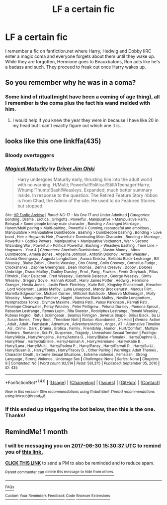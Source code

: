 #+TITLE: LF a certain fic

* LF a certain fic
:PROPERTIES:
:Author: Slirith
:Score: 3
:DateUnix: 1496221173.0
:DateShort: 2017-May-31
:FlairText: Request
:END:
I remember a fic on fanfiction.net where Harry, Hedwig and Dobby IIRC enter a magic coma and everyone forgets about them until they wake up. While they are forgotten, Hermione goes to Beauxbatons, Ron acts like he's a badass and such. They proceed to freak out once Harry wakes up.


** So you remember why he was in a coma?
:PROPERTIES:
:Author: Swuuzy
:Score: 3
:DateUnix: 1496233401.0
:DateShort: 2017-May-31
:END:

*** Some kind of ritual(might have been a coming of age thing), all I remember is the coma plus the fact his wand melded with him.
:PROPERTIES:
:Author: Slirith
:Score: 3
:DateUnix: 1496245698.0
:DateShort: 2017-May-31
:END:

**** I would help if you knew the year they were in because I have like 20 in my head but I can't exactly figure out which one it is.
:PROPERTIES:
:Author: Swuuzy
:Score: 1
:DateUnix: 1496258855.0
:DateShort: 2017-May-31
:END:


** looks like this one linkffa(435)
:PROPERTIES:
:Author: nickg82
:Score: 1
:DateUnix: 1496269387.0
:DateShort: 2017-Jun-01
:END:

*** Bloody overtaggers
:PROPERTIES:
:Author: viol8er
:Score: 3
:DateUnix: 1496275771.0
:DateShort: 2017-Jun-01
:END:


*** [[http://www.hpfanficarchive.com/stories/viewstory.php?sid=435][*/Magical Maturity/*]] by [[http://www.hpfanficarchive.com/stories/viewuser.php?uid=1870][/Driver Jim Ohki/]]

#+begin_quote
  Harry undergoes Maturity early, thrusting him into the adult world with no warning. H/Multi; Powerful!Political!StillATeenager!Harry; Whump!Thump!Bash!Weasleys. Expanded, much better summary inside. In response to the question: The Retired Feature Story ribbon is from Chad, the Admin of the site. He used to do Featured Stories but stopped.
#+end_quote

^{/Site/: [[http://www.hpfanficarchive.com][HP Fanfic Archive]] *|* /Rated/: NC-17 - No One 17 and Under Admitted *|* /Categories/: Bonding , Drama , Erotica , Gringotts , Powerful , Manipulative > Manipulative Harry , Betrayal > Some people betray main character , Bonding > Arranged Marriage , Harem/Multi pairing > Multi-pairing , Powerful > Cunning, resourceful and ambitious , Manipulative > Manipulative Dumbledore , Bashing > Dumbledore bashing , Bonding > Love bond , Heir > Hogwarts Heir , Powerful > Dominating Main Character , Bonding > Marriage , Powerful > Godlike Powers , Manipulative > Manipulative Voldemort , War > Second Wizarding War , Powerful > Political Powerful , Bashing > Weasleys bashing , Time Line > Hogwarts - Year 4 *|* /Characters/: Aberforth Dumbledore , Alastor Moody , Albus Dumbledore , Amelia Bones , Angelina Johnson , Antonin Dolohov , Arthur Weasley , Astoria Greengrass , Augusta Longbottom , Aurora Sinistra , Bellatrix Black-Lestrange , Bill Weasley , Blaise Zabini , Charlie Weasley , Cho Chang , Colin Creevey , Cornelius Fudge , Crookshanks , Daphne Greengrass , Dean Thomas , Dennis Creevey , Dobby , Dolores Umbridge , Draco Malfoy , Dudley Dursley , Errol , Fang , Fawkes , Fenrir Greyback , Filius Flitwick , Fleur Delacour , Fred Weasley , Gabrielle Delacour , George Weasley , Ginny Weasley , Gregory Goyle , Hannah Abbott , Harry James Potter , Hedwig , Hermione Granger , Hestia Jones , Justin Finch-Fletchley , Katie Bell , Kingsley Shacklebolt , Kreacher , Lord Voldemort , Lucius Malfoy , Luna Lovegood , Mandy Brocklehurst , Marcus Flint , Marietta Edgecombe , Michael Corner , Millicent Bulstrode , Minerva McGonagall , Molly Weasley , Mundungus Fletcher , Nagini , Narcissa Black-Malfoy , Neville Longbottom , Nymphadora Tonks , Olympe Maxime , Padma Patil , Pansy Parkinson , Parvati Patil , Penelope Clearwater , Percy Weasley , Peter Pettigrew , Petunia Dursley , Pomona Sprout , Rabastan Lestrange , Remus Lupin , Rita Skeeter , Rodolphus Lestrange , Ronald Weasley , Rubeus Hagrid , Rufus Scrimgeour , Seamus Finnigan , Severus Snape , Sirius Black , Su Li , Susan Bones , Terry Boot , Theodore Nott *|* /Status/: Abandoned , On Hold *|* /Genres/: Action , Adult , Adult - Femslash , Adventure , Adventure/Action , Angst , AT - Alternative Timeline , AU , Crime , Dark , Drama , Erotica , Family , Friendship , Humor , Hurt/Comfort , Multiple Partners , Romance , Sci-Fi , Suspense , Tragedy , Unresolved Sexual Tension *|* /Pairings/: Harry/Alicia , Harry/Angelina , Harry/Astoria G. , Harry/Blaise <female> , Harry/Daphne G. , Harry/Fleur , Harry/Gabrielle , Harry/Hannah A , Harry/Hermione , Harry/Katie B. , Harry/Luna , Harry/Multi , Harry/Padma P. , Harry/Pansy , Harry/Parvati P. , Harry/Su Li , Harry/Susan B. , Harry/Tonks , Harry/Tracey D. , Other Pairing *|* /Warnings/: Adult Themes , Character Death , Extreme Sexual Situations , Extreme violence , Femslash , Strong Language , Strong Violence , Underage Sex *|* /Challenges/: None *|* /Series/: None *|* /Chapters/: 9 *|* /Completed/: No *|* /Word count/: 93,514 *|* /Read/: 581,375 *|* /Published/: September 05, 2010 *|* /ID/: 435}

--------------

*FanfictionBot*^{1.4.0} *|* [[[https://github.com/tusing/reddit-ffn-bot/wiki/Usage][Usage]]] | [[[https://github.com/tusing/reddit-ffn-bot/wiki/Changelog][Changelog]]] | [[[https://github.com/tusing/reddit-ffn-bot/issues/][Issues]]] | [[[https://github.com/tusing/reddit-ffn-bot/][GitHub]]] | [[[https://www.reddit.com/message/compose?to=tusing][Contact]]]

^{/New in this version: Slim recommendations using/ ffnbot!slim! /Thread recommendations using/ linksub(thread_id)!}
:PROPERTIES:
:Author: FanfictionBot
:Score: 1
:DateUnix: 1496269407.0
:DateShort: 2017-Jun-01
:END:


*** If this ended up triggering the bot below, then this is the one. Thanks!
:PROPERTIES:
:Author: Slirith
:Score: 1
:DateUnix: 1496284048.0
:DateShort: 2017-Jun-01
:END:


** RemindMe! 1 month
:PROPERTIES:
:Author: fiftydarkness
:Score: -2
:DateUnix: 1496244625.0
:DateShort: 2017-May-31
:END:

*** I will be messaging you on [[http://www.wolframalpha.com/input/?i=2017-06-30%2015:30:37%20UTC%20To%20Local%20Time][*2017-06-30 15:30:37 UTC*]] to remind you of [[https://www.reddit.com/r/HPfanfiction/comments/6edqon/lf_a_certain_fic/di9w8j6][*this link.*]]

[[http://np.reddit.com/message/compose/?to=RemindMeBot&subject=Reminder&message=%5Bhttps://www.reddit.com/r/HPfanfiction/comments/6edqon/lf_a_certain_fic/di9w8j6%5D%0A%0ARemindMe!%20%201%20month][*CLICK THIS LINK*]] to send a PM to also be reminded and to reduce spam.

^{Parent commenter can} [[http://np.reddit.com/message/compose/?to=RemindMeBot&subject=Delete%20Comment&message=Delete!%20di9w92d][^{delete this message to hide from others.}]]

--------------

[[http://np.reddit.com/r/RemindMeBot/comments/24duzp/remindmebot_info/][^{FAQs}]]

[[http://np.reddit.com/message/compose/?to=RemindMeBot&subject=Reminder&message=%5BLINK%20INSIDE%20SQUARE%20BRACKETS%20else%20default%20to%20FAQs%5D%0A%0ANOTE:%20Don't%20forget%20to%20add%20the%20time%20options%20after%20the%20command.%0A%0ARemindMe!][^{Custom}]]
[[http://np.reddit.com/message/compose/?to=RemindMeBot&subject=List%20Of%20Reminders&message=MyReminders!][^{Your Reminders}]]
[[http://np.reddit.com/message/compose/?to=RemindMeBotWrangler&subject=Feedback][^{Feedback}]]
[[https://github.com/SIlver--/remindmebot-reddit][^{Code}]]
[[https://np.reddit.com/r/RemindMeBot/comments/4kldad/remindmebot_extensions/][^{Browser Extensions}]]
:PROPERTIES:
:Author: RemindMeBot
:Score: 1
:DateUnix: 1496244641.0
:DateShort: 2017-May-31
:END:
